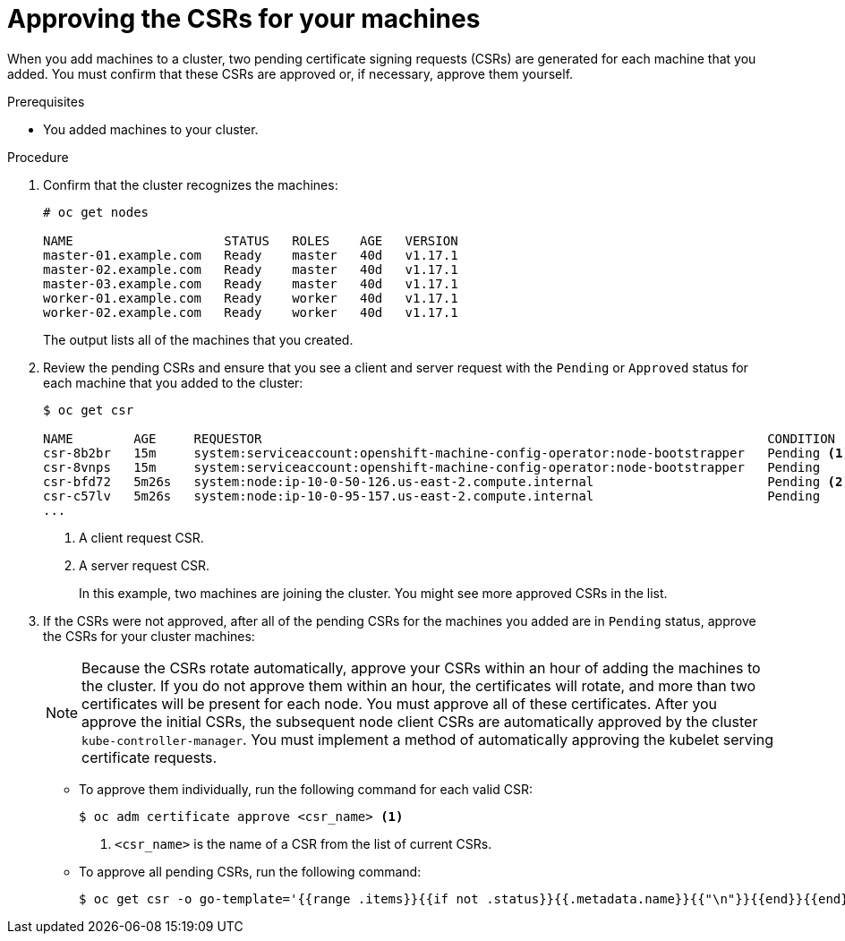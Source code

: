 // Module included in the following assemblies:
//
// * installing/installing_aws/installing-aws-user-infra.adoc
// * installing/installing_azure/installing-azure-user-infra.adoc
// * installing/installing_gcp/installing-gcp-user-infra.adoc
// * installing/installing_gcp/installing-gcp-restricted-networks.adoc
// * installing/installing_bare_metal/installing-bare-metal.adoc
// * installing/installing_aws/installing-restricted-networks-aws.adoc
// * installing/installing_bare_metal/installing-restricted-networks-bare-metal.adoc
// * installing/installing_vsphere/installing-restricted-networks-vsphere.adoc
// * installing/installing_vsphere/installing-vsphere.adoc
// * installing/installing_ibm_z/installing-ibm-z.adoc
// * machine_management/user_provisioned/adding-rhel-compute.adoc
// * machine_management/user_provisioned/more-rhel-compute.adoc
// * machine_management/user_provisioned/adding-bare-metal-compute-user-infra.adoc
// * machine_management/user_provisioned/adding-vsphere-compute-user-infra.adoc

ifeval::["{context}" == "installing-ibm-z"]
:ibm-z:
endif::[]

[id="installation-approve-csrs_{context}"]
= Approving the CSRs for your machines

When you add machines to a cluster, two pending certificate signing requests
(CSRs) are generated for each machine that you added. You must confirm that
these CSRs are approved or, if necessary, approve them yourself.

.Prerequisites

* You added machines to your cluster.

.Procedure

. Confirm that the cluster recognizes the machines:
+
----
# oc get nodes

NAME                    STATUS   ROLES    AGE   VERSION
master-01.example.com   Ready    master   40d   v1.17.1
master-02.example.com   Ready    master   40d   v1.17.1
master-03.example.com   Ready    master   40d   v1.17.1
worker-01.example.com   Ready    worker   40d   v1.17.1
worker-02.example.com   Ready    worker   40d   v1.17.1
----
+
The output lists all of the machines that you created.

. Review the pending CSRs and ensure that
you see a client and server request with the `Pending` or `Approved` status for
each machine that you added to the cluster:
+
ifndef::ibm-z[]
----
$ oc get csr

NAME        AGE     REQUESTOR                                                                   CONDITION
csr-8b2br   15m     system:serviceaccount:openshift-machine-config-operator:node-bootstrapper   Pending <1>
csr-8vnps   15m     system:serviceaccount:openshift-machine-config-operator:node-bootstrapper   Pending
csr-bfd72   5m26s   system:node:ip-10-0-50-126.us-east-2.compute.internal                       Pending <2>
csr-c57lv   5m26s   system:node:ip-10-0-95-157.us-east-2.compute.internal                       Pending
...
----
<1> A client request CSR.
<2> A server request CSR.
+
In this example, two machines are joining the cluster. You might see more
approved CSRs in the list.
endif::ibm-z[]
ifdef::ibm-z[]
----
$ oc get csr

NAME        AGE   REQUESTOR                                   CONDITION
csr-mddf5   20m   system:node:master-01.example.com   Approved,Issued
csr-z5rln   16m   system:node:worker-21.example.com   Approved,Issued
----
endif::ibm-z[]

. If the CSRs were not approved, after all of the pending CSRs for the machines
you added are in `Pending` status, approve the CSRs for your cluster machines:
+
[NOTE]
====
Because the CSRs rotate automatically, approve your CSRs within an hour
of adding the machines to the cluster. If you do not approve them within an
hour, the certificates will rotate, and more than two certificates will be
present for each node. You must approve all of these certificates. After you
approve the initial CSRs, the subsequent node client CSRs are automatically
approved by the cluster `kube-controller-manager`. You must implement a method
of automatically approving the kubelet serving certificate requests.
====

** To approve them individually, run the following command for each valid
CSR:
+
----
$ oc adm certificate approve <csr_name> <1>
----
<1> `<csr_name>` is the name of a CSR from the list of current CSRs.

** To approve all pending CSRs, run the following command:
+
----
$ oc get csr -o go-template='{{range .items}}{{if not .status}}{{.metadata.name}}{{"\n"}}{{end}}{{end}}' | xargs oc adm certificate approve
----

ifeval::["{context}" == "installing-ibm-z"]
:!ibm-z:
endif::[]

